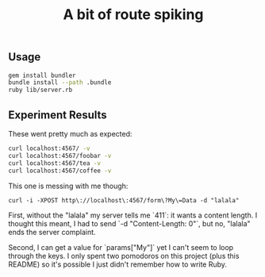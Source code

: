 #+TITLE: A bit of route spiking

** Usage
   
   #+BEGIN_SRC sh
   gem install bundler 
   bundle install --path .bundle
   ruby lib/server.rb
   #+END_SRC

** Experiment Results
   
These went pretty much as expected:

#+BEGIN_SRC sh
curl localhost:4567/ -v
curl localhost:4567/foobar -v
curl localhost:4567/tea -v
curl localhost:4567/coffee -v
#+END_SRC

This one is messing with me though:

#+BEGIN_SRC 
curl -i -XPOST http\://localhost\:4567/form\?My\=Data -d "lalala"
#+END_SRC

First, without the "lalala" my server tells me `411`: it wants a content length. I thought this meant, I had to send `-d "Content-Length: 0"`, but no, "lalala" ends the server complaint.

Second, I can get a value for `params["My"]` yet I can't seem to loop through the keys. I only spent two pomodoros on this project (plus this README) so it's possible I just didn't remember how to write Ruby.
